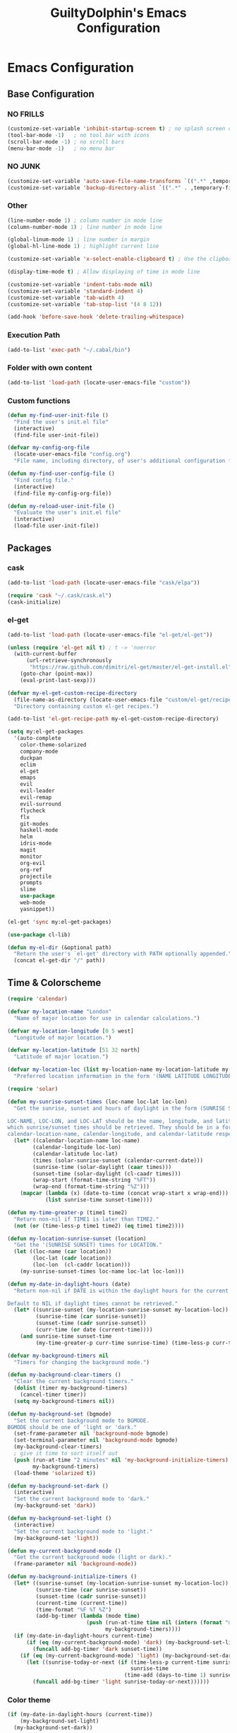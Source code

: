 #+TITLE: GuiltyDolphin's Emacs Configuration

* Emacs Configuration

** Base Configuration

*** NO FRILLS

#+BEGIN_SRC emacs-lisp
(customize-set-variable 'inhibit-startup-screen t) ; no splash screen on start
(tool-bar-mode -1)   ; no tool bar with icons
(scroll-bar-mode -1) ; no scroll bars
(menu-bar-mode -1)   ; no menu bar
#+END_SRC

*** NO JUNK

#+BEGIN_SRC emacs-lisp
(customize-set-variable 'auto-save-file-name-transforms `((".*" ,temporary-file-directory t)))
(customize-set-variable 'backup-directory-alist `((".*" . ,temporary-file-directory)))
#+END_SRC

*** Other

#+BEGIN_SRC emacs-lisp
(line-number-mode 1) ; column number in mode line
(column-number-mode 1) ; line number in mode line

(global-linum-mode 1) ; line number in margin
(global-hl-line-mode 1) ; highlight current line

(customize-set-variable 'x-select-enable-clipboard t) ; Use the clipboard

(display-time-mode t) ; Allow displaying of time in mode line

(customize-set-variable 'indent-tabs-mode nil)
(customize-set-variable 'standard-indent 4)
(customize-set-variable 'tab-width 4)
(customize-set-variable 'tab-stop-list '(4 8 12))

(add-hook 'before-save-hook 'delete-trailing-whitespace)
#+END_SRC

*** Execution Path

#+BEGIN_SRC emacs-lisp
(add-to-list 'exec-path "~/.cabal/bin")
#+END_SRC

*** Folder with own content

#+BEGIN_SRC emacs-lisp
(add-to-list 'load-path (locate-user-emacs-file "custom"))
#+END_SRC

*** Custom functions

#+BEGIN_SRC emacs-lisp
(defun my-find-user-init-file ()
  "Find the user's init.el file"
  (interactive)
  (find-file user-init-file))

(defvar my-config-org-file
  (locate-user-emacs-file "config.org")
  "File name, including directory, of user's additional configuration file.")

(defun my-find-user-config-file ()
  "Find config file."
  (interactive)
  (find-file my-config-org-file))

(defun my-reload-user-init-file ()
  "Evaluate the user's init.el file"
  (interactive)
  (load-file user-init-file))
#+END_SRC

** Packages

*** cask

#+BEGIN_SRC emacs-lisp
  (add-to-list 'load-path (locate-user-emacs-file "cask/elpa"))

  (require 'cask "~/.cask/cask.el")
  (cask-initialize)
#+END_SRC

*** el-get

#+BEGIN_SRC emacs-lisp
(add-to-list 'load-path (locate-user-emacs-file "el-get/el-get"))

(unless (require 'el-get nil t) ; t -> 'noerror
  (with-current-buffer
      (url-retrieve-synchronously
       "https://raw.github.com/dimitri/el-get/master/el-get-install.el")
    (goto-char (point-max))
    (eval-print-last-sexp)))

(defvar my-el-get-custom-recipe-directory
  (file-name-as-directory (locate-user-emacs-file "custom/el-get/recipes/"))
  "Directory containing custom el-get recipes.")

(add-to-list 'el-get-recipe-path my-el-get-custom-recipe-directory)

(setq my:el-get-packages
  '(auto-complete
    color-theme-solarized
    company-mode
    duckpan
    eclim
    el-get
    emaps
    evil
    evil-leader
    evil-remap
    evil-surround
    flycheck
    flx
    git-modes
    haskell-mode
    helm
    idris-mode
    magit
    monitor
    org-evil
    org-ref
    projectile
    prompts
    slime
    use-package
    web-mode
    yasnippet))

(el-get 'sync my:el-get-packages)

(use-package cl-lib)

(defun my-el-dir (&optional path)
  "Return the user's `el-get' directory with PATH optionally appended."
  (concat el-get-dir "/" path))
#+END_SRC

** Time & Colorscheme

#+BEGIN_SRC emacs-lisp
(require 'calendar)

(defvar my-location-name "London"
  "Name of major location for use in calendar calculations.")

(defvar my-location-longitude [0 5 west]
  "Longitude of major location.")

(defvar my-location-latitude [51 32 north]
  "Latitude of major location.")

(defvar my-location-loc (list my-location-name my-location-latitude my-location-longitude)
  "Preferred location information in the form '(NAME LATITUDE LONGITUDE).")

(require 'solar)

(defun my-sunrise-sunset-times (loc-name loc-lat loc-lon)
  "Get the sunrise, sunset and hours of daylight in the form (SUNRISE SUNSET HOURS).

LOC-NAME, LOC-LON, and LOC-LAT should be the name, longitude, and latitude of the location for
which sunrise/sunset times should be retrieved. They should be in a form acceptable to
calendar-location-name, calendar-longitude, and calendar-latitude respectively."
  (let* ((calendar-location-name loc-name)
        (calendar-longitude loc-lon)
        (calendar-latitude loc-lat)
        (times (solar-sunrise-sunset (calendar-current-date)))
        (sunrise-time (solar-daylight (caar times)))
        (sunset-time (solar-daylight (cl-caadr times)))
        (wrap-start (format-time-string "%FT"))
        (wrap-end (format-time-string "%Z")))
    (mapcar (lambda (x) (date-to-time (concat wrap-start x wrap-end)))
            (list sunrise-time sunset-time))))

(defun my-time-greater-p (time1 time2)
  "Return non-nil if TIME1 is later than TIME2."
  (not (or (time-less-p time1 time2) (eq time1 time2))))

(defun my-location-sunrise-sunset (location)
  "Get the '(SUNRISE SUNSET) times for LOCATION."
  (let ((loc-name (car location))
        (loc-lat (cadr location))
        (loc-lon  (cl-caddr location)))
    (my-sunrise-sunset-times loc-name loc-lat loc-lon)))

(defun my-date-in-daylight-hours (date)
  "Return non-nil if DATE is within the daylight hours for the current location.

Default to NIL if daylight times cannot be retrieved."
  (let* ((sunrise-sunset (my-location-sunrise-sunset my-location-loc))
         (sunrise-time (car sunrise-sunset))
         (sunset-time (cadr sunrise-sunset))
         (curr-time (or date (current-time))))
    (and sunrise-time sunset-time
         (my-time-greater-p curr-time sunrise-time) (time-less-p curr-time sunset-time))))

(defvar my-background-timers nil
  "Timers for changing the background mode.")

(defun my-background-clear-timers ()
  "Clear the current background timers."
  (dolist (timer my-background-timers)
    (cancel-timer timer))
  (setq my-background-timers nil))

(defun my-background-set (bgmode)
  "Set the current background mode to BGMODE.
BGMODE should be one of 'light or 'dark."
  (set-frame-parameter nil 'background-mode bgmode)
  (set-terminal-parameter nil 'background-mode bgmode)
  (my-background-clear-timers)
  ; give it time to sort itself out
  (push (run-at-time "2 minutes" nil 'my-background-initialize-timers)
        my-background-timers)
  (load-theme 'solarized t))

(defun my-background-set-dark ()
  (interactive)
  "Set the current background mode to 'dark."
  (my-background-set 'dark))

(defun my-background-set-light ()
  (interactive)
  "Set the current background mode to 'light."
  (my-background-set 'light))

(defun my-current-background-mode ()
  "Get the current background mode (light or dark)."
  (frame-parameter nil 'background-mode))

(defun my-background-initialize-timers ()
  (let* ((sunrise-sunset (my-location-sunrise-sunset my-location-loc))
         (sunrise-time (car sunrise-sunset))
         (sunset-time (cadr sunrise-sunset))
         (current-time (current-time))
         (time-format "%F %T %Z")
         (add-bg-timer (lambda (mode time)
                         (push (run-at-time time nil (intern (format "my-background-set-%s" mode)))
                               my-background-timers))))
  (if (my-date-in-daylight-hours current-time)
      (if (eq (my-current-background-mode) 'dark) (my-background-set-light)
        (funcall add-bg-timer 'dark sunset-time))
    (if (eq (my-current-background-mode) 'light) (my-background-set-dark)
      (let ((sunrise-today-or-next (if (time-less-p current-time sunrise-time)
                                       sunrise-time
                                     (time-add (days-to-time 1) sunrise-time)))) ; close enough
        (funcall add-bg-timer 'light sunrise-today-or-next))))))
#+END_SRC

*** Color theme

#+BEGIN_SRC emacs-lisp
(if (my-date-in-daylight-hours (current-time))
    (my-background-set-light)
  (my-background-set-dark))
#+END_SRC

*** Font

#+BEGIN_SRC emacs-lisp
(set-face-font 'default "Inconsolata-14")

(defvar my-user-preferred-license "GPL-3"
  "License to use by default with some modes")

(customize-set-variable 'user-mail-address "software@guiltydolphin.com")

(define-minor-mode my-global-mode
  "Personal configuration without changing the default global settings."
  :keymap (make-sparse-keymap))

(define-globalized-minor-mode my-global-global-mode my-global-mode
  (lambda () (my-global-mode)))

(my-global-global-mode)
#+END_SRC

** Misc Packages

*** dash

#+BEGIN_SRC emacs-lisp
(use-package dash)
#+END_SRC

*** emaps

#+BEGIN_SRC emacs-lisp
(use-package emaps
  :config
  (define-key my-global-mode-map (kbd "C-h K") 'emaps-describe-keymap-bindings))
#+END_SRC

*** auto-complete

#+BEGIN_SRC emacs-lisp
(use-package auto-complete
  :config
  (global-auto-complete-mode))
#+END_SRC

*** evil-leader

#+BEGIN_SRC emacs-lisp
(use-package evil-leader
  :config
  (global-evil-leader-mode 1))

;; Use the space key as leader
(evil-leader/set-leader "<SPC>")
(evil-leader/set-key
  "ex" 'eval-expression
  "ir" 'align-regexp
  "sv" 'my-reload-user-init-file
  "ns" 'my-scratch-buffer
  "nS" 'my-new-scratch
  ","  'helm-M-x)
#+END_SRC

*** evil-local-leader

#+BEGIN_SRC emacs-lisp
(add-to-list 'load-path (locate-user-emacs-file "custom/evil"))
(use-package evil-local-leader ; Merely a modification of `evil-leader'
  :config
  (global-evil-local-leader-mode 1)
  (evil-local-leader/set-local-leader ","))

(setq lisp-modes '(emacs-lisp-mode
                   lisp-interaction-mode
                   lisp-mode slime-mode))

(dolist (mode lisp-modes)
  (evil-local-leader/set-key-for-mode mode
    "er" 'eval-region
    "eb" 'eval-buffer
    "ed" 'eval-defun))

(evil-local-leader/set-key-for-mode 'haskell-mode
  "en" 'ghc-goto-next-error
  "eN" 'ghc-goto-prev-error
  "t"  'ghc-show-type
  "i"  'ghc-show-info
  "sd" 'inferior-haskell-send-decl)

(evil-local-leader/set-key-for-mode 'latex-mode
  "ib" 'latex-insert-block
  "ir" 'tex-region
  "cb" 'latex-close-block)
#+END_SRC

*** evil

#+BEGIN_SRC emacs-lisp
(defun my-kill-buffer-and-window-ask ()
  "Kill the current buffer and window if user responds in the affirmative.

Ask again if the buffer is modified."
  (interactive)
  (when (y-or-n-p "Kill current buffer and window?: ")
    (when (or
           (not (buffer-modified-p))
           (and (buffer-modified-p) (y-or-n-p "Buffer is modified, are you sure?: ")))
      (kill-buffer-and-window))))

(use-package evil
  :config
  (customize-set-variable 'evil-want-C-w-in-emacs-state t)
  ; * and # search for full symbols.
  (customize-set-variable 'evil-symbol-word-search t)
  (evil-define-key '(insert replace) my-global-mode-map
    (kbd "C-c") 'evil-normal-state)
  (evil-define-key '(emacs insert motion normal visual) my-global-mode-map
    (kbd "C-t") evil-window-map)
  (emaps-define-key evil-window-map
    (kbd "C-h") 'previous-buffer
    (kbd "C-l") 'next-buffer
    (kbd "C-t") 'evil-window-next
    "t" 'evil-window-right ; Replaces evil-window-top-left
    "-" 'evil-window-split ; Replaces evil-window-set-width
    "|" 'evil-window-vsplit ; Replaces evil-window-decrease-height
    "x" 'my-kill-buffer-and-window-ask
    "s" 'helm-buffers-list)
  (evil-mode 1))
#+END_SRC

*** evil-surround

#+BEGIN_SRC emacs-lisp
  (use-package evil-surround
    :config
    (global-evil-surround-mode 1))
#+END_SRC

*** org-evil

#+BEGIN_SRC emacs-lisp
(use-package org-evil)
#+END_SRC

*** evil-remap

#+BEGIN_SRC emacs-lisp
(use-package evil-remap
  :config
  (evil-nnoremap! ";" 'evil-ex)
  (evil-nnoremap! ":" 'evil-repeat-find-char)
  (global-set-key (kbd "C-t") 'nil)

  (evil-vnoremap (kbd "C-c") 'evil-exit-visual-state)
  (global-set-key (kbd "C-w") 'nil)

  (evil-nnoremap! (kbd "C-u") 'evil-scroll-up)
  (evil-nnoremap! (kbd "M-u") 'universal-argument)
  ;; originally mapped to `upcase-word'
  (evil-inoremap (kbd "M-u") 'universal-argument)

  (evil-nnoremap! (kbd "Q") 'quit-window)) ; So we can *always* quit
#+END_SRC

*** Magit

#+BEGIN_SRC emacs-lisp
(defun my-evil-set-initial-state-modes (state &rest modes)
  "Set STATE as the initial state for each of MODES.

See `evil-set-initial-state'."
  (--map (evil-set-initial-state it state) modes))
(put 'my-evil-set-initial-state-modes 'lisp-indent-function 'defun)

(use-package magit
  :init
  (defvar my-evil-leader-magit-map (make-sparse-keymap)
    "Keymap for magit bindings under leader key.")
  (defvar my-magit-section-jump-map (make-sparse-keymap)
    "Keymap for jumping around magit sections.")
  (evil-leader/set-key
    "m" my-evil-leader-magit-map)
  :config
  (emaps-define-key my-evil-leader-magit-map
    "b" 'magit-show-refs-popup
    "d" 'magit-diff-working-tree
    "l" 'magit-log
    "s" 'magit-status)
  (emaps-define-key my-magit-section-jump-map
    "s" 'magit-jump-to-staged
    "u" 'magit-jump-to-unstaged
    "z" 'magit-jump-to-stashes)
  (evil-define-key '(motion normal) magit-mode-map
    (kbd "TAB") 'magit-section-toggle
    (kbd "RET") 'magit-visit-thing
    (kbd "z o") 'magit-section-show
    (kbd "z c") 'magit-section-hide
    "{" 'magit-section-backward
    "}" 'magit-section-forward)
  (evil-define-key 'visual magit-mode-map
    "s" 'magit-stage
    "u" 'magit-unstage)
  (evil-define-key 'motion magit-status-mode-map
    "g" my-magit-section-jump-map)
  (my-evil-set-initial-state-modes 'motion
    'magit-refs-mode
    'magit-status-mode
    'magit-revision-mode
    'magit-diff-mode
    'magit-log-mode))

(add-hook 'git-commit-mode-hook (lambda () (flyspell-mode t)))

(use-package git-commit
  :config
  (customize-set-variable 'git-commit-summary-max-length 50))

(evil-set-initial-state 'git-commit-mode 'insert)
#+END_SRC

*** man

#+BEGIN_SRC emacs-lisp
  (use-package man
    :config
    (evil-set-initial-state 'Man-mode 'motion)

    (evil-define-key 'motion Man-mode-map
      "{" 'Man-previous-section
      "}" 'Man-next-section))
#+END_SRC

*** flycheck

#+BEGIN_SRC emacs-lisp
(add-to-list 'load-path (locate-user-emacs-file "el-get/flycheck"))
(use-package flycheck
  :config
  (global-flycheck-mode 1)
  (evil-leader/set-key
    "f" flycheck-command-map))
#+END_SRC

*** flx-ido

#+BEGIN_SRC emacs-lisp
(use-package flx-ido
  :config
  (ido-mode 1)
  (ido-everywhere 1)
  (flx-ido-mode 1)
  (customize-set-variable 'ido-enable-flex-matching t)
  (customize-set-variable 'ido-use-faces nil))

(define-key my-global-mode-map (kbd "C-h h") 'help)
(emaps-define-key help-map
  (kbd "C-e") 'evil-scroll-line-down
  (kbd "C-y") 'evil-scroll-line-up)
#+END_SRC

*** web-mode

#+BEGIN_SRC emacs-lisp
(defvar my-web-mode-extensions
  (--map (format "\\.%s\\'" it)
         '("phtml" "tpl\\.php" "[agj]sp" "as[cp]x" "erb" "mustache" "djhtml" "html?"))
  "Extensions that should use 'web-mode.")

(use-package web-mode
  :init
  (dolist (extension my-web-mode-extensions)
    (add-to-list 'auto-mode-alist (cons extension 'web-mode))))
#+END_SRC

** Email

#+BEGIN_SRC emacs-lisp
(use-package mu4e)
#+END_SRC

** Programming Languages

*** Erlang

#+BEGIN_SRC emacs-lisp
(use-package erlang
  :config
  (add-to-list 'auto-mode-alist (cons erlang-file-name-extension-regexp 'erlang-mode)))
#+END_SRC

*** Haskell

**** haskell-mode

#+BEGIN_SRC emacs-lisp
(add-to-list 'load-path (my-el-dir "ghc-mod/elisp"))
(add-to-list 'load-path (my-el-dir "haskell-mode"))

(use-package haskell-mode
  :config
  (add-hook 'haskell-mode-hook 'interactive-haskell-mode)
  (customize-set-variable 'haskell-process-type 'stack-ghci)
  (add-hook 'haskell-mode-hook 'flymake-mode-off) ; This seems to have fixed the flymake issue.
                                                  ; Flycheck seems to handle errors well, and the
                                                  ; cably-repl doesn't seem to be broken.
                                                  ; Not sure what the issue was before.
  (add-hook 'haskell-mode-hook 'turn-on-haskell-doc)
  (add-hook 'haskell-mode-hook 'turn-on-haskell-indent)
  (customize-set-variable 'haskell-interactive-popup-errors nil))
#+END_SRC

*** Idris

**** idris-mode

#+BEGIN_SRC emacs-lisp
(use-package idris-mode
  :config
  (evil-local-leader/set-key-for-mode 'idris-mode
    "a" 'idris-add-clause
    "c" 'idris-case-dwim
    "l" 'idris-make-lemma
    "p" 'idris-proof-search
    "t" 'idris-type-at-point))
#+END_SRC

*** Java

**** eclim

#+BEGIN_SRC emacs-lisp
(defvar my-software-directory (file-name-as-directory (file-truename "~/software"))
  "Directory under which custom software installations are located.")

(defvar my-eclipse-directory (file-name-as-directory (concat my-software-directory "eclipse"))
  "Directory for eclipse installation.")

(defun my-eclim-run-tests ()
  "Run tests via Maven in an Eclim project."
  (interactive)
  (eclim-maven-run "test"))

(use-package eclim
  :init
  (defvar my-eclim-find-map (make-sparse-keymap)
    "Keymap for finding things in `eclim-mode'.")
  (defvar my-eclim-refactor-map (make-sparse-keymap)
    "Keymap for refactoring in `eclim-mode'.")
  :config
  (customize-set-variable 'eclim-eclipse-dirs my-eclipse-directory)
  (customize-set-variable 'eclim-executable (concat my-eclipse-directory "eclim"))
  (emaps-define-key my-eclim-find-map
    "d" 'eclim-java-find-declaration
    "g" 'eclim-java-find-generic
    "r" 'eclim-java-find-references
    "t" 'eclim-java-find-type)
  (emaps-define-key my-eclim-refactor-map
    "r" 'eclim-java-refactor-rename-symbol-at-point)
  (evil-local-leader/set-key-for-mode 'java-mode
    "f" my-eclim-find-map
    "r" my-eclim-refactor-map)
  (evil-local-leader/set-key-for-mode 'java-mode
    "rt" 'my-eclim-run-tests)
  (evil-define-minor-mode-key 'motion 'eclim-mode
    "gd" 'eclim-java-find-declaration)
  (global-eclim-mode))
#+END_SRC

*** Lisp

#+BEGIN_SRC emacs-lisp
(setq inferior-lisp-program (executable-find "sbcl"))
#+END_SRC

**** eldoc

#+BEGIN_SRC emacs-lisp
(global-eldoc-mode)
#+END_SRC

**** slime

#+BEGIN_SRC emacs-lisp
(add-to-list 'load-path "~/.emacs.d/el-get/slime")
(use-package slime-autoloads)
(use-package slime
  :config
  (slime-setup '(slime-fancy)))
#+END_SRC

*** Prolog

#+BEGIN_SRC emacs-lisp
(use-package prolog
  :config
  (customize-set-variable 'prolog-system 'swi))

(defun my-evil-local-leader/subsume-keys-for-major-mode (major-mode)
  "Bind keys in MAJOR-MODE under `evil-local-leader' without overwriting bindings."
  (let ((major-mode-map-symbol (intern (concat (symbol-name major-mode) "-map"))))
    (when (boundp major-mode-map-symbol)
      (let ((major-mode-map (symbol-value major-mode-map-symbol))
            (local-major-bindings (evil-local-leader/bindings-for-mode major-mode)))
        (map-keymap
         (lambda (key def)
           (-if-let (key (and (characterp key) (char-to-string key)))
               (unless (and local-major-bindings (lookup-key local-major-bindings key))
                 (evil-local-leader/set-key-for-mode major-mode key def))))
         major-mode-map)))))

(add-hook 'after-change-major-mode-hook (lambda () (my-evil-local-leader/subsume-keys-for-major-mode major-mode)))
#+END_SRC

*** Python

#+BEGIN_SRC emacs-lisp
(add-to-list 'load-path (locate-user-emacs-file "el-get/python"))
#+END_SRC

** Completion

*** company

#+BEGIN_SRC emacs-lisp
(use-package company
  :config
  (global-company-mode 1))
#+END_SRC

*** yasnippet

#+BEGIN_SRC emacs-lisp
(defmacro after (mode &rest body)
  (declare (indent defun))
  `(eval-after-load ,mode
     '(progn ,@body)))

(add-to-list 'load-path (locate-user-emacs-file "el-get/el-get/yasnippet"))
(use-package yasnippet
  :config
  (add-to-list 'yas-snippet-dirs
               (locate-user-emacs-file "custom/snippets"))

  (add-to-list 'auto-mode-alist '("custom/snippets" . snippet-mode))
  (yas-global-mode 1)

  (define-key yas-minor-mode-map (kbd "C-b") 'yas-expand)

  (add-hook 'yas-before-expand-snippet-hook
            (lambda ()
              (define-key yas-minor-mode-map (kbd "C-b") 'yas-next-field)))

  (add-hook 'yas-after-exit-snippet-hook
            (lambda ()
              (define-key yas-minor-mode-map (kbd "C-b") 'yas-expand)))

  (add-hook 'yas-minor-mode-hook
            (lambda ()
              (yas-activate-extra-mode 'fundamental-mode)))

  (after 'yasnippet
    (yas/reload-all)
    (customize-set-variable 'yas/prompt-functions '(yas/ido-prompt yas/completing-prompt yas/no-prompt)))

  (after "yasnippet-autoloads"
    (add-hook 'prog-mode-hook 'yas-minor-mode)))
#+END_SRC

*** helm

#+BEGIN_SRC emacs-lisp
(use-package helm
  :init
  (defvar my-helm-leader-map (make-sparse-keymap)
    "Helm leader map.")
  (defvar my-helm-web-search-map (make-sparse-keymap)
    "Helm web search map.")
  (evil-leader/set-key "h" my-helm-leader-map)
  :config
  (emaps-define-key my-helm-leader-map
    "i" 'helm-imenu
    "o" 'helm-occur
    "s" my-helm-web-search-map)
  (customize-set-variable 'helm-google-suggest-search-url
                          "https://duckduckgo.com/?q=%s")
  (emaps-define-key my-helm-web-search-map
    "d" 'helm-google-suggest
    "w" 'helm-wikipedia-suggest)
  (evil-leader/set-key "b" 'helm-imenu)
  (evil-nnoremap! "/" 'helm-occur)
  (evil-nnoremap! (kbd "C-p") 'helm-find-files)
  (global-set-key (kbd "C-x C-f") 'helm-find-files))
#+END_SRC

*** hippie-expand

#+BEGIN_SRC emacs-lisp
(global-unset-key (kbd "C-SPC"))
(global-set-key (kbd "C-SPC") 'hippie-expand)
#+END_SRC

*** monitor

#+BEGIN_SRC emacs-lisp
(use-package monitor)
#+END_SRC

*** projectile

#+BEGIN_SRC emacs-lisp
(use-package projectile
  :config
  (projectile-global-mode 1)
  (evil-leader/set-key
    "p" 'projectile-command-map))
#+END_SRC

** Org

*** org

#+BEGIN_SRC emacs-lisp
(defvar my-sync-directory (file-name-as-directory (file-truename "~/ownCloud"))
  "Directory under which files are synced with cloud.")

(use-package org
  :init
  (defvar my-evil-leader-org-map (make-sparse-keymap)
     "Leader org-mode map.")
  (emaps-define-key my-evil-leader-org-map
    "a" 'org-agenda
    "c" 'org-capture
    "l" 'org-store-link
    "s" 'org-switchb)
  :config
  (defun my-org-subdir (path)
    "Return PATH under ORG-DIRECTORY"
    (concat org-directory "/" path))

  (customize-set-variable 'org-mobile-directory (concat my-sync-directory "mobile-org"))

  (customize-set-variable 'org-agenda-files `(,(my-org-subdir "todo.org")
                                              ,(my-org-subdir "homework.org")
                                              ,(my-org-subdir "uni-calendar.org")))

  (customize-set-variable 'org-default-notes-file (concat org-directory "/notes.org"))

  (evil-leader/set-key
    "o" my-evil-leader-org-map)
  (setq org-capture-templates
        `(("t" "Todo" entry (file+headline ,(my-org-subdir "todo.org") "Tasks")
           "* TODO %? %^G\n\nEntered on: %U\n%i")
          ("c" "Calendar")
          ("ce" "Event" entry (file+headline (my-org-subdir "event.org") "Events")
           "* %^{Title} %^G\n%?\n%^{Start}T--%^{End}T\n\n%T")
          ("j" "Journal" entry (file+olp+datetree ,(my-org-subdir "journal.org"))
           "* %? %^G\n\nEntered on %U\n%i")
          ("n" "Note" entry (file ,(my-org-subdir "refile.org"))
           "* %? :NOTE:\n%U\n%a")))

  ;; source blocks

  (customize-set-variable 'org-src-fontify-natively t)

  (customize-set-variable
   'org-babel-load-languages
   '((emacs-lisp . t)
     (python . t))))
#+END_SRC

*** org-ref

#+BEGIN_SRC emacs-lisp
(use-package org-ref)
#+END_SRC

*** comint

#+BEGIN_SRC emacs-lisp
(evil-define-key '(motion normal) comint-mode-map
  (kbd "C-d") 'evil-scroll-down)
#+END_SRC

** Other commands

#+BEGIN_SRC emacs-lisp
(defun my-scratch-buffer ()
  "Switch to the *scratch* buffer, making a new
one if necessary."
  (interactive)
  (switch-to-buffer "*scratch*"))

(defun my-clear-buffer (&optional buffer)
  "Clear all the text in BUFFER without modifying the kill ring"
  (interactive "b")
  (let ((buffer (or buffer (current-buffer))))
       (with-current-buffer buffer
            (kill-region (point-min) (point-max)))))

(defun my-new-scratch ()
  "Opens a clean *scratch* buffer.

If a *scratch* buffer exists, this will undo any changes
made in that buffer."
  (interactive)
  (my-scratch-buffer)
  (my-clear-buffer))

(global-unset-key (kbd "C-s"))

(defvar my-state-switch-map (make-sparse-keymap)
  "Map for switching evil states.")
(emaps-define-key my-state-switch-map
  "n" 'evil-normal-state
  "m" 'evil-motion-state
  "e" 'evil-emacs-state)

(emaps-define-key my-global-mode-map (kbd "C-s") my-state-switch-map)
#+END_SRC

*** spelling

#+BEGIN_SRC emacs-lisp
(add-hook 'text-mode-hook (lambda () (flyspell-mode t)))

(evil-set-initial-state 'Custom-mode 'normal)
(evil-set-initial-state 'finder-mode 'motion)
#+END_SRC

*** irc

#+BEGIN_SRC emacs-lisp
(evil-set-initial-state 'rcirc-mode 'normal)

(defvar my-rcirc-cmd-list-map (make-sparse-keymap)
  "Keymap for rcirc listing commands.")

(customize-set-variable 'rcirc-log-flag t "log IRC messages")

(emaps-define-key my-rcirc-cmd-list-map
  "n" 'rcirc-cmd-names)

(evil-local-leader/set-key-for-mode 'rcirc-mode
  "j" 'rcirc-cmd-join
  "m" 'rcirc-cmd-msg
  "n" 'rcirc-cmd-nick
  "l" my-rcirc-cmd-list-map)

(customize-set-variable 'rcirc-default-nick "GuiltyDolphin")
#+END_SRC

*** cperl

#+BEGIN_SRC emacs-lisp
(use-package cperl-mode
  :init
  (defalias 'perl-mode 'cperl-mode)
  :config
  (customize-set-variable 'cperl-indent-level 4)
  (customize-set-variable
   'cperl-close-paren-offset (- cperl-indent-level))
  (customize-set-variable
   'cperl-continued-statement-offset cperl-indent-level)
  (customize-set-variable 'cperl-indent-parens-as-block t
                          "Ensure nice indentation after parens."))
#+END_SRC

** Other Config

*** Bindings

#+BEGIN_SRC emacs-lisp
(defvar my-jump-init-files-map (make-sparse-keymap)
  "Keymap for jumping to init files.")

(emaps-define-key my-jump-init-files-map
  "c" 'my-find-user-config-file
  "i" 'my-find-user-init-file)

(defvar my-jump-map (make-sparse-keymap)
  "Keymap for jumping around.")

(emaps-define-key my-jump-map
  "i" my-jump-init-files-map
  "p" 'evil-switch-to-windows-last-buffer
  "t" 'eshell)

(evil-leader/set-key "g" my-jump-map)
#+END_SRC

*** Helpers

#+BEGIN_SRC emacs-lisp
(defun my-java-args-to-param-doc-list (text)
  "Split text into Java parameter names."
  (let ((params (split-string text ",")))
    (--filter it (--map (progn (string-match "\\w+ \\(\\w+\\)$" it) (ignore-errors (match-string 1 it))) params))))

(defun my-move-key (keymap-from keymap-to key)
  "Moves a keybinding from one keymap to another, removing previous binding"
  (define-key keymap-to key (lookup-key keymap-from key))
  (define-key keymap-from key nil))

(my-move-key evil-motion-state-map evil-normal-state-map " ")
#+END_SRC
